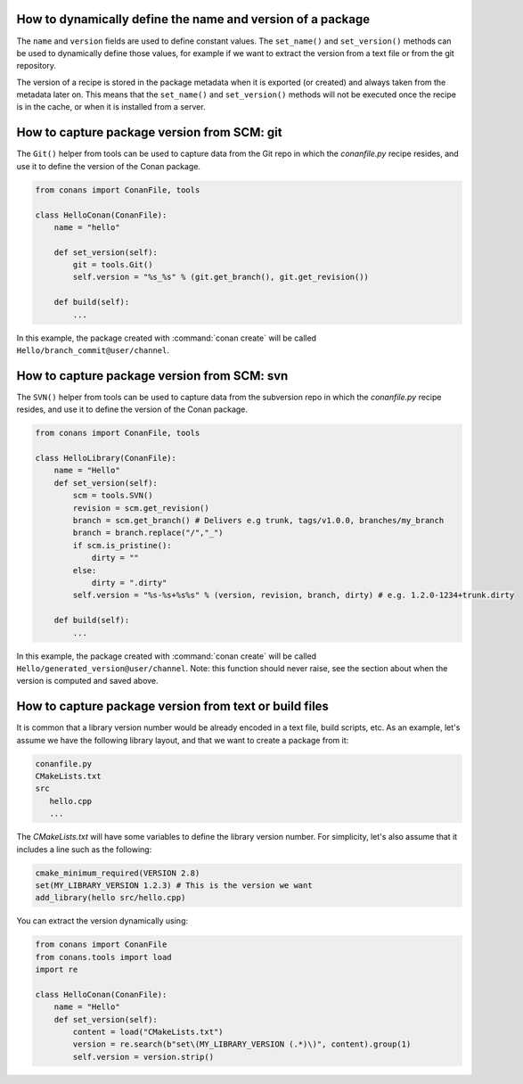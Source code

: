 .. _capture_version:

How to dynamically define the name and version of a package
===========================================================

The ``name`` and ``version`` fields are used to define constant values. The ``set_name()`` and ``set_version()``
methods can be used to dynamically define those values, for example if we want to extract the version from a text
file or from the git repository.

The version of a recipe is stored in the package metadata when it is exported (or created) and always taken from
the metadata later on. This means that the ``set_name()`` and ``set_version()`` methods will not be executed once
the recipe is in the cache, or when it is installed from a server.


How to capture package version from SCM: git
============================================

The ``Git()`` helper from tools can be used to capture data from the Git repo in which
the *conanfile.py* recipe resides, and use it to define the version of the Conan package.

.. code-block:: python

    from conans import ConanFile, tools

    class HelloConan(ConanFile):
        name = "hello"

        def set_version(self):
            git = tools.Git()
            self.version = "%s_%s" % (git.get_branch(), git.get_revision())

        def build(self):
            ...

In this example, the package created with :command:`conan create` will be called 
``Hello/branch_commit@user/channel``.

How to capture package version from SCM: svn
============================================

The ``SVN()`` helper from tools can be used to capture data from the subversion repo in which
the *conanfile.py* recipe resides, and use it to define the version of the Conan package.

.. code-block:: python

    from conans import ConanFile, tools

    class HelloLibrary(ConanFile):
        name = "Hello"
        def set_version(self):
            scm = tools.SVN()
            revision = scm.get_revision()
            branch = scm.get_branch() # Delivers e.g trunk, tags/v1.0.0, branches/my_branch
            branch = branch.replace("/","_")
            if scm.is_pristine():
                dirty = ""
            else:
                dirty = ".dirty"
            self.version = "%s-%s+%s%s" % (version, revision, branch, dirty) # e.g. 1.2.0-1234+trunk.dirty
        
        def build(self):
            ...

In this example, the package created with :command:`conan create` will be called 
``Hello/generated_version@user/channel``. Note: this function should never raise, see the section
about when the version is computed and saved above.

How to capture package version from text or build files
=======================================================

It is common that a library version number would be already encoded in a text file, build scripts, etc.
As an example, let's assume we have the following library layout, and that we want to create a package from it:

.. code-block:: text

    conanfile.py
    CMakeLists.txt
    src
       hello.cpp
       ...


The *CMakeLists.txt* will have some variables to define the library version number. For simplicity, let's also assume
that it includes a line such as the following:

.. code-block:: cmake

    cmake_minimum_required(VERSION 2.8)
    set(MY_LIBRARY_VERSION 1.2.3) # This is the version we want
    add_library(hello src/hello.cpp)


You can extract the version dynamically using:


.. code-block:: python

    from conans import ConanFile
    from conans.tools import load
    import re

    class HelloConan(ConanFile):
        name = "Hello"
        def set_version(self):
            content = load("CMakeLists.txt")
            version = re.search(b"set\(MY_LIBRARY_VERSION (.*)\)", content).group(1)
            self.version = version.strip()
